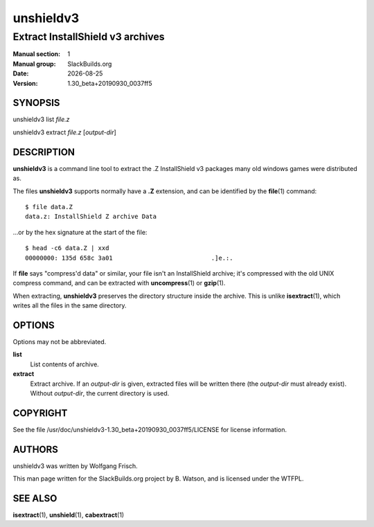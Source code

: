 .. RST source for unshieldv3(1) man page. Convert with:
..   rst2man.py unshieldv3.rst > unshieldv3.1
.. rst2man.py comes from the SBo development/docutils package.

.. |version| replace:: 1.30_beta+20190930_0037ff5
.. |date| date::

==========
unshieldv3
==========

---------------------------------
Extract InstallShield v3 archives
---------------------------------

:Manual section: 1
:Manual group: SlackBuilds.org
:Date: |date|
:Version: |version|

SYNOPSIS
========

unshieldv3 list *file.z*

unshieldv3 extract *file.z* [*output-dir*]

DESCRIPTION
===========

**unshieldv3** is a command line tool to extract the .Z InstallShield v3
packages many old windows games were distributed as.

The files **unshieldv3** supports normally have a **.Z** extension, and can be
identified by the **file**\(1) command:

::

  $ file data.Z
  data.z: InstallShield Z archive Data

...or by the hex signature at the start of the file:

::

  $ head -c6 data.Z | xxd
  00000000: 135d 658c 3a01                           .]e.:.

If **file** says "compress'd data" or similar, your file isn't an
InstallShield archive; it's compressed with the old UNIX compress
command, and can be extracted with **uncompress**\(1) or **gzip**\(1).

When extracting, **unshieldv3** preserves the directory structure
inside the archive. This is unlike **isextract**\(1), which writes all
the files in the same directory.

OPTIONS
=======

Options may not be abbreviated.

**list**
  List contents of archive.

**extract**
  Extract archive. If an *output-dir* is given, extracted files will be written
  there (the *output-dir* must already exist). Without *output-dir*, the current
  directory is used.

COPYRIGHT
=========

See the file /usr/doc/unshieldv3-|version|/LICENSE for license information.

AUTHORS
=======

unshieldv3 was written by Wolfgang Frisch.

This man page written for the SlackBuilds.org project
by B. Watson, and is licensed under the WTFPL.

SEE ALSO
========

**isextract**\(1), **unshield**\(1), **cabextract**\(1)
